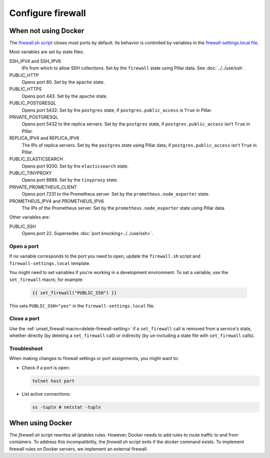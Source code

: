 Configure firewall
==================

When not using Docker
---------------------

The `firewall.sh script <https://github.com/open-contracting/deploy/blob/main/salt/core/firewall/files/firewall.sh>`__ closes most ports by default. Its behavior is controlled by variables in the `firewall-settings.local file <https://github.com/open-contracting/deploy/blob/main/salt/core/firewall/files/firewall-settings.local>`__.

Most variables are set by state files:

SSH_IPV4 and SSH_IPV6
  IPs from which to allow SSH collections. Set by the ``firewall`` state using Pillar data. See :doc:`../../use/ssh`.
PUBLIC_HTTP
  Opens port 80. Set by the ``apache`` state.
PUBLIC_HTTPS
  Opens port 443. Set by the ``apache`` state.
PUBLIC_POSTGRESQL
  Opens port 5432. Set by the ``postgres`` state, if ``postgres.public_access`` is ``True`` in Pillar.
PRIVATE_POSTGRESQL
  Opens port 5432 to the replica servers. Set by the ``postgres`` state, if ``postgres.public_access`` isn't ``True`` in Pillar.
REPLICA_IPV4 and REPLICA_IPV6
  The IPs of replica servers. Set by the ``postgres`` state using Pillar data, if ``postgres.public_access`` isn't ``True`` in Pillar.
PUBLIC_ELASTICSEARCH
  Opens port 9200. Set by the ``elasticsearch`` state.
PUBLIC_TINYPROXY
  Opens port 8888. Set by the ``tinyproxy`` state.
PRIVATE_PROMETHEUS_CLIENT
  Opens port 7231 to the Prometheus server. Set by the ``prometheus.node_exporter`` state.
PROMETHEUS_IPV4 and PROMETHEUS_IPV6
  The IPs of the Prometheus server. Set by the ``prometheus.node_exporter`` state using Pillar data.

Other variables are:

PUBLIC_SSH
  Opens port 22. Supersedes :doc:`port knocking<../../use/ssh>`.

Open a port
~~~~~~~~~~~

If no variable corresponds to the port you need to open, update the ``firewall.sh`` script and ``firewall-settings.local`` template.

You might need to set variables if you're working in a development environment. To set a variable, use the ``set_firewall`` macro, for example:

   .. code-block:: yaml

      {{ set_firewall("PUBLIC_SSH") }}

This sets ``PUBLIC_SSH="yes"`` in the ``firewall-settings.local`` file.

Close a port
~~~~~~~~~~~~

Use the :ref:`unset_firewall macro<delete-firewall-setting>` if a ``set_firewall`` call is removed from a service's state, whether directly (by deleting a ``set_firewall`` call) or indirectly (by un-including a state file with ``set_firewall`` calls).

Troubleshoot
~~~~~~~~~~~~

When making changes to firewall settings or port assignments, you might want to:

-  Check if a port is open:

   .. code-block:: bash

      telnet host port

-  List active connections:

   .. code-block:: bash

      ss -tupln # netstat -tupln

When using Docker
-----------------

The `firewall.sh` script rewrites all iptables rules. However, Docker needs to add rules to route traffic to and from containers. To address this incompatibility, the `firewall.sh` script exits if the `docker` command exists. To implement firewall rules on Docker servers, we implement an external firewall.

.. tab-set::

   .. tab-item:: Linode

      .. _linode-firewall:

      Linode provide a stateful `Cloud Firewall <https://www.linode.com/docs/products/networking/cloud-firewall/get-started/>`__. Stateful firewalls can store information about connections over time, which is required for HTTP sessions and port knocking, for example.

      You can configure a Linode Cloud Firewall as follows:

      #. :doc:`Connect to the server<../../use/ssh>`, to reset the server-side firewall after configuring the external firewall
      #. `Log into Linode <https://login.linode.com/login>`__
      #. Open the `Firewalls <https://cloud.linode.com/firewalls>`__ list
      #. Click *Create Firewall*

         #. Set *Label* to the server name
         #. Set *Linodes* to the server
         #. Click *Create Firewall*

      #. Click on the label for the new firewall

         #. Set *Default inbound policy* to *Drop*
         #. Add an inbound rule. The recommended minimum is:

            .. list-table::
               :header-rows: 1

               * - Label
                 - Protocol
                 - Ports
                 - Sources
                 - Action
               * - Allow-SSH
                 - TCP
                 - SSH (22)
                 - All IPv4, All IPv6
                 - Accept
               * - Allow-ICMP
                 - ICMP
                 -
                 - All IPv4, All IPv6
                 - Accept
               * - Allow-Prometheus
                 - TCP
                 - 7231
                 - 139.162.253.17/32, 2a01:7e00::f03c:93ff:fe13:a12c/128
                 - Accept

            Most servers will also have:

            .. list-table::
               :header-rows: 1

               * - Label
                 - Protocol
                 - Ports
                 - Sources
                 - Action
               * - Allow-HTTP
                 - TCP
                 - HTTP (80), HTTPS (443)
                 - All IPv4, All IPv6
                 - Accept

         #. Click *Save Changes*

      #. Reset the server-side firewall:

         .. code-block:: bash

            /home/sysadmin-tools/bin/firewall_reset.sh

      #. Restart the Docker service, if running:

         .. code-block:: bash

            systemctl restart docker

   .. tab-item:: Hetzner Dedicated

      .. _hetzner-dedicated-firewall:

      Hetzner provide a free `stateless firewall <https://docs.hetzner.com/robot/dedicated-server/firewall/>`__ for each dedicated server. "Stateless" means that the firewall does not store information about connections over time, which is required for HTTP sessions and port knocking, for example.

      You can configure a Hetzner firewall as follows:

      #. :doc:`Connect to the server<../../use/ssh>`, to reset the server-side firewall after configuring the external firewall
      #. `Log into Hetzner Robot <https://robot.hetzner.com/server>`__
      #. Select your server and go to the *Firewall* tab
      #. Set *Status* to active
      #. Enable *Hetzner Services*
      #. Select "SSH" from the *Firewall template:* dropdown and click *Apply* to fill in:

         .. list-table::
            :header-rows: 1

            * - Name
              - Protocol
              - Destination port
              - TCP flags
              - Action
            * - icmp
              - icmp
              - 0-65535
              -
              - accept
            * - ssh
              - tcp
              - 22
              -
              - accept
            * - tcp established
              - tcp
              - 32768-65535
              - ack
              - accept

         Or, select "Webserver" from the *Firewall template:* dropdown and click *Apply* to also fill in:

         .. list-table::
            :header-rows: 1

            * - Name
              - Protocol
              - Destination port
              - TCP flags
              - Action
            * - http
              - tcp
              - 80,443
              -
              - accept

         .. note::

            *Destination IP* and *Source port* are never set.

      #. Add additional firewall rules. The recommended minimum is to also add:

            * - Name
              - Protocol
              - Source IP
              - Destination port
              - TCP flags
              - Action
            * - prometheus
              - tcp
              - 139.162.253.17/32
              - 7231
              -
              - accept

      #. Click *Save* and wait for the configuration to be applied.

      #. Reset the server-side firewall:

         .. code-block:: bash

            /home/sysadmin-tools/bin/firewall_reset.sh

      #. Restart the Docker service, if running:

         .. code-block:: bash

            systemctl restart docker

